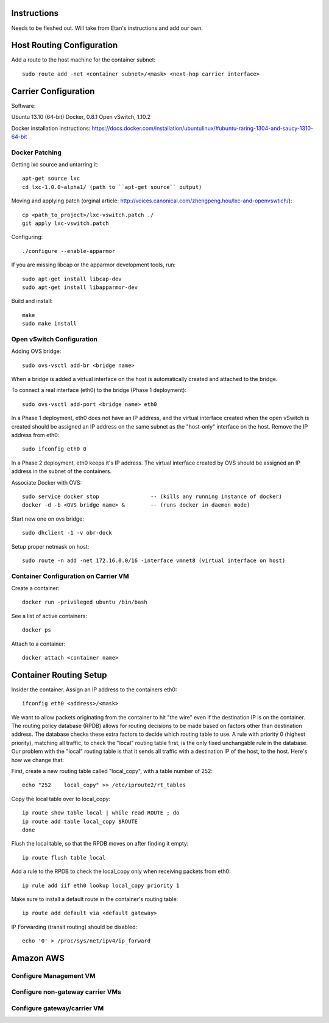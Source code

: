 Instructions
============

Needs to be fleshed out. Will take from Etan's instructions and add our own.


Host Routing Configuration
==========================

Add a route to the host machine for the container subnet::

	sudo route add -net <container subnet>/<mask> <next-hop carrier interface>


Carrier Configuration
=====================
Software:

Ubuntu 13.10 (64-bit)
Docker, 0.8.1
Open vSwitch, 1.10.2

Docker installation instructions: https://docs.docker.com/installation/ubuntulinux/#ubuntu-raring-1304-and-saucy-1310-64-bit

Docker Patching
---------------

Getting lxc source and untarring it::

    apt-get source lxc
    cd lxc-1.0.0~alpha1/ (path to ``apt-get source`` output)

Moving and applying patch (orginal article: http://voices.canonical.com/zhengpeng.hou/lxc-and-openvswtich/)::

    cp <path_to_project>/lxc-vswitch.patch ./
    git apply lxc-vswitch.patch

Configuring::

    ./configure --enable-apparmor

If you are missing libcap or the apparmor development tools, run::

    sudo apt-get install libcap-dev
    sudo apt-get install libapparmor-dev

Build and install::

    make
    sudo make install


Open vSwitch Configuration
----------------------------
Adding OVS bridge::

    sudo ovs-vsctl add-br <bridge name>

When a bridge is added a virtual interface on the host is automatically created and attached to the bridge.

To connect a real interface (eth0) to the bridge (Phase 1 deployment)::
	
	sudo ovs-vsctl add-port <bridge name> eth0

In a Phase 1 deployment, eth0 does not have an IP address, and the virtual interface created when the open vSwitch is created should be assigned an IP address on the same subnet as the "host-only" interface on the host. Remove the IP address from eth0::
	
	sudo ifconfig eth0 0

In a Phase 2 deployment, eth0 keeps it's IP address. The virtual interface created by OVS should be assigned an IP address in the subnet of the containers.

Associate Docker with OVS::
	
	sudo service docker stop    		-- (kills any running instance of docker)
	docker -d -b <OVS bridge name> &	-- (runs docker in daemon mode)

Start new one on ovs bridge::

    sudo dhclient -1 -v obr-dock

Setup proper netmask on host::

    sudo route -n add -net 172.16.0.0/16 -interface vmnet8 (virtual interface on host)


Container Configuration on Carrier VM
-------------------------------------

Create a container::

	docker run -privileged ubuntu /bin/bash

See a list of active containers::
	
	docker ps

Attach to a container::

	docker attach <container name>
	

Container Routing Setup
=======================

Insider the container.
Assign an IP address to the containers eth0::
	
	ifconfig eth0 <address>/<mask>

We want to allow packets originating from the container to hit "the wire" even if the destination IP is on the container. The routing policy database (RPDB) allows for routing decisions to be made based on factors other than destination address. The database checks these extra factors to decide which routing table to use. A rule with priority 0 (highest priority), matching all traffic, to check the "local" routing table first, is the only fixed unchangable rule in the database. Our problem with the "local" routing table is that it sends all traffic with a destination IP of the host, to the host. Here's how we change that:

First, create a new routing table called "local_copy", with a table number of 252::
        
    echo "252    local_copy" >> /etc/iproute2/rt_tables

Copy the local table over to local_copy::
    
    ip route show table local | while read ROUTE ; do
    ip route add table local_copy $ROUTE
    done

Flush the local table, so that the RPDB moves on after finding it empty::

    ip route flush table local

Add a rule to the RPDB to check the local_copy only when receiving packets from eth0::

    ip rule add iif eth0 lookup local_copy priority 1

Make sure to install a default route in the container's routing table::

    ip route add default via <default gateway>

IP Forwarding (transit routing) should be disabled::

	echo '0' > /proc/sys/net/ipv4/ip_forward


Amazon AWS
==========

Configure Management VM
-----------------------



Configure non-gateway carrier VMs
---------------------------------

Configure gateway/carrier VM
-----------------------------








